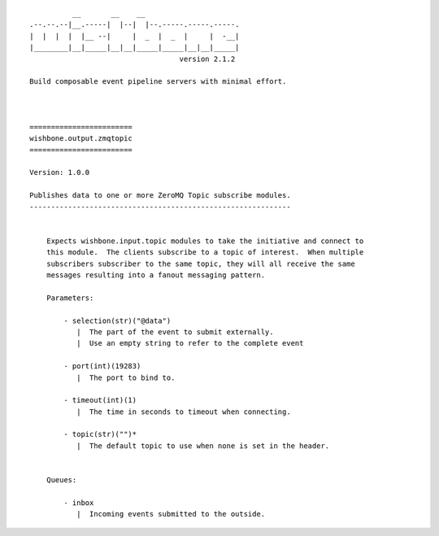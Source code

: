 ::

              __       __    __
    .--.--.--|__.-----|  |--|  |--.-----.-----.-----.
    |  |  |  |  |__ --|     |  _  |  _  |     |  -__|
    |________|__|_____|__|__|_____|_____|__|__|_____|
                                       version 2.1.2

    Build composable event pipeline servers with minimal effort.



    ========================
    wishbone.output.zmqtopic
    ========================

    Version: 1.0.0

    Publishes data to one or more ZeroMQ Topic subscribe modules.
    -------------------------------------------------------------


        Expects wishbone.input.topic modules to take the initiative and connect to
        this module.  The clients subscribe to a topic of interest.  When multiple
        subscribers subscriber to the same topic, they will all receive the same
        messages resulting into a fanout messaging pattern.

        Parameters:

            - selection(str)("@data")
               |  The part of the event to submit externally.
               |  Use an empty string to refer to the complete event

            - port(int)(19283)
               |  The port to bind to.

            - timeout(int)(1)
               |  The time in seconds to timeout when connecting.

            - topic(str)("")*
               |  The default topic to use when none is set in the header.


        Queues:

            - inbox
               |  Incoming events submitted to the outside.


